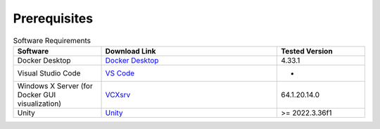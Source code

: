 Prerequisites
*************

.. csv-table:: Software Requirements
   :header: "Software", "Download Link", "Tested Version"
   :widths: 20, 40, 20

   "Docker Desktop", "`Docker Desktop <https://www.docker.com/products/docker-desktop/>`_", "4.33.1"
   "Visual Studio Code", "`VS Code <https://code.visualstudio.com/download>`_", "-"
   "Windows X Server (for Docker GUI visualization)", "`VCXsrv <https://sourceforge.net/projects/vcxsrv/>`_", "64.1.20.14.0"
   "Unity", "`Unity <https://unity.com/es/download>`_", ">= 2022.3.36f1"
